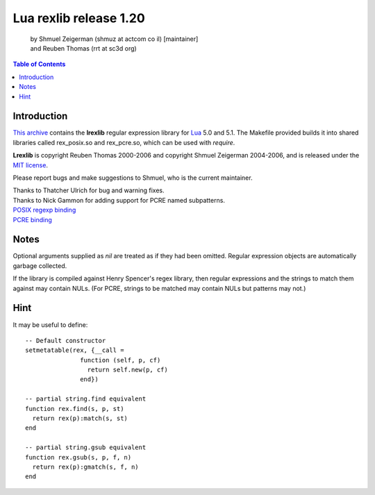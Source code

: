 =======================
Lua rexlib release 1.20
=======================
    | by Shmuel Zeigerman (shmuz at actcom co il) [maintainer]
    | and Reuben Thomas (rrt at sc3d org)

.. contents:: Table of Contents

Introduction
------------

`This archive`_ contains the **lrexlib** regular expression library for Lua_
5.0 and 5.1. The Makefile provided builds it into shared libraries called
rex_posix.so and rex_pcre.so, which can be used with `require`.

**Lrexlib** is copyright Reuben Thomas 2000-2006
and copyright Shmuel Zeigerman 2004-2006, and is released under
the `MIT license`_.

.. _This archive: http://luaforge.net/frs/?group_id=63
.. _Lua: http://www.lua.org
.. _MIT license: license.html

Please report bugs and make suggestions to Shmuel, who is the current
maintainer.

| Thanks to Thatcher Ulrich for bug and warning fixes.
| Thanks to Nick Gammon for adding support for PCRE named subpatterns.

| `POSIX regexp binding`_
| `PCRE binding`_

.. _`POSIX regexp binding`: rex_posix.html
.. _`PCRE binding`: rex_pcre.html

Notes
------
Optional arguments supplied as `nil` are treated as if they had been
omitted. Regular expression objects are automatically garbage
collected.

If the library is compiled against Henry Spencer's regex library, then
regular expressions and the strings to match them against may contain
NULs. (For PCRE, strings to be matched may contain NULs but patterns
may not.)

Hint
------
It may be useful to define::

    -- Default constructor
    setmetatable(rex, {__call =
                   function (self, p, cf)
                     return self.new(p, cf)
                   end})

    -- partial string.find equivalent
    function rex.find(s, p, st)
      return rex(p):match(s, st)
    end

    -- partial string.gsub equivalent
    function rex.gsub(s, p, f, n)
      return rex(p):gmatch(s, f, n)
    end


